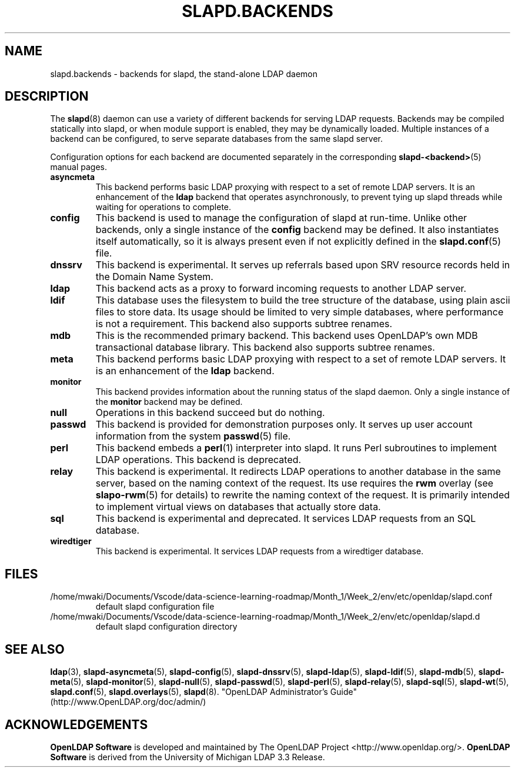 .lf 1 stdin
.TH SLAPD.BACKENDS 5 "2023/02/08" "OpenLDAP 2.6.4"
.\" Copyright 2006-2022 The OpenLDAP Foundation All Rights Reserved.
.\" Copying restrictions apply.  See COPYRIGHT/LICENSE.
.\" $OpenLDAP$
.SH NAME
slapd.backends \- backends for slapd, the stand-alone LDAP daemon
.SH DESCRIPTION
The
.BR slapd (8)
daemon can use a variety of different backends for serving LDAP requests.
Backends may be compiled statically into slapd, or when module support
is enabled, they may be dynamically loaded. Multiple instances of a
backend can be configured, to serve separate databases from the same
slapd server.


Configuration options for each backend are documented separately in the
corresponding
.BR slapd\-<backend> (5)
manual pages.
.TP
.B asyncmeta
This backend performs basic LDAP proxying with respect to a set of
remote LDAP servers. It is an enhancement of the
.B ldap
backend that operates asynchronously, to prevent tying up slapd threads
while waiting for operations to complete.
.TP
.B config
This backend is used to manage the configuration of slapd at run-time.
Unlike other backends, only a single instance of the
.B config
backend may be defined. It also instantiates itself automatically,
so it is always present even if not explicitly defined in the
.BR slapd.conf (5)
file.
.TP
.B dnssrv
This backend is experimental.
It serves up referrals based upon SRV resource records held in the
Domain Name System.
.TP
.B ldap
This backend acts as a proxy to forward incoming requests to another
LDAP server.
.TP
.B ldif
This database uses the filesystem to build the tree structure
of the database, using plain ascii files to store data.
Its usage should be limited to very simple databases, where performance
is not a requirement. This backend also supports subtree renames.
.TP
.B mdb
This is the recommended primary backend.
This backend uses OpenLDAP's own MDB transactional database
library.  This backend also supports subtree renames.
.TP
.B meta
This backend performs basic LDAP proxying with respect to a set of
remote LDAP servers. It is an enhancement of the
.B ldap
backend.
.TP
.B monitor
This backend provides information about the running status of the slapd
daemon. Only a single instance of the
.B monitor
backend may be defined.
.TP
.B null
Operations in this backend succeed but do nothing.
.TP
.B passwd
This backend is provided for demonstration purposes only.
It serves up user account information from the system
.BR passwd (5)
file.
.TP
.B perl
This backend embeds a
.BR perl (1)
interpreter into slapd.
It runs Perl subroutines to implement LDAP operations.
This backend is deprecated.
.TP
.B relay
This backend is experimental.
It redirects LDAP operations to another database
in the same server, based on the naming context of the request.
Its use requires the 
.B rwm
overlay (see
.BR slapo\-rwm (5)
for details) to rewrite the naming context of the request.
It is primarily intended to implement virtual views on databases
that actually store data.
.TP
.B sql
This backend is experimental and deprecated.
It services LDAP requests from an SQL database.
.TP
.B wiredtiger
This backend is experimental.
It services LDAP requests from a wiredtiger database.
.SH FILES
.TP
/home/mwaki/Documents/Vscode/data-science-learning-roadmap/Month_1/Week_2/env/etc/openldap/slapd.conf
default slapd configuration file
.TP
/home/mwaki/Documents/Vscode/data-science-learning-roadmap/Month_1/Week_2/env/etc/openldap/slapd.d
default slapd configuration directory
.SH SEE ALSO
.BR ldap (3),
.BR slapd\-asyncmeta (5),
.BR slapd\-config (5),
.BR slapd\-dnssrv (5),
.BR slapd\-ldap (5),
.BR slapd\-ldif (5),
.BR slapd\-mdb (5),
.BR slapd\-meta (5),
.BR slapd\-monitor (5),
.BR slapd\-null (5),
.BR slapd\-passwd (5),
.BR slapd\-perl (5),
.BR slapd\-relay (5),
.BR slapd\-sql (5),
.BR slapd\-wt (5),
.BR slapd.conf (5),
.BR slapd.overlays (5),
.BR slapd (8).
"OpenLDAP Administrator's Guide" (http://www.OpenLDAP.org/doc/admin/)
.SH ACKNOWLEDGEMENTS
.lf 1 ./../Project
.\" Shared Project Acknowledgement Text
.B "OpenLDAP Software"
is developed and maintained by The OpenLDAP Project <http://www.openldap.org/>.
.B "OpenLDAP Software"
is derived from the University of Michigan LDAP 3.3 Release.  
.lf 134 stdin
